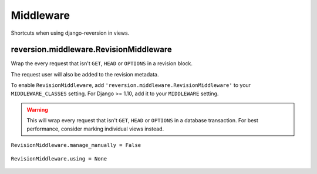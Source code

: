 .. _middleware:

Middleware
==========

Shortcuts when using django-reversion in views.


reversion.middleware.RevisionMiddleware
---------------------------------------

Wrap the every request that isn't ``GET``, ``HEAD`` or ``OPTIONS`` in a revision block.

The request user will also be added to the revision metadata.

To enable ``RevisionMiddleware``, add ``'reversion.middleware.RevisionMiddleware'`` to your ``MIDDLEWARE_CLASSES`` setting. For Django >= 1.10, add it to your ``MIDDLEWARE`` setting.

.. Warning::
    This will wrap every request that isn't ``GET``, ``HEAD`` or ``OPTIONS`` in a database transaction. For best performance, consider marking individual views instead.


``RevisionMiddleware.manage_manually = False``

    .. include:: /_include/create-revision-manage-manually.rst


``RevisionMiddleware.using = None``

    .. include:: /_include/create-revision-using.rst
